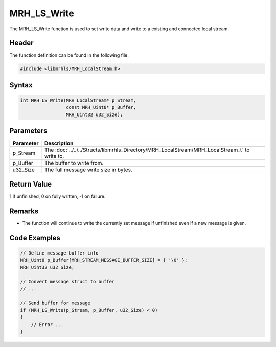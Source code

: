 MRH_LS_Write
============
The MRH_LS_Write function is used to set write data and write 
to a existing and connected local stream.

Header
------
The function definition can be found in the following file:

.. code-block:: c

    #include <libmrhls/MRH_LocalStream.h>


Syntax
------
.. code-block:: c

    int MRH_LS_Write(MRH_LocalStream* p_Stream, 
                     const MRH_Uint8* p_Buffer, 
                     MRH_Uint32 u32_Size);


Parameters
----------
.. list-table::
    :header-rows: 1

    * - Parameter
      - Description
    * - p_Stream
      - The :doc:`../../../Structs/libmrhls_Directory/MRH_LocalStream/MRH_LocalStream_t` 
        to write to.
    * - p_Buffer
      - The buffer to write from.
    * - u32_Size
      - The full message write size in bytes.


Return Value
------------
1 if unfinished, 0 on fully written, -1 on failure.

Remarks
-------
* The function will continue to write the currently set 
  message if unfinished even if a new message is given.

Code Examples
-------------
.. code-block:: c

    // Define message buffer info
    MRH_Uint8 p_Buffer[MRH_STREAM_MESSAGE_BUFFER_SIZE] = { '\0' };
    MRH_Uint32 u32_Size;

    // Convert message struct to buffer
    // ...
    
    // Send buffer for message
    if (MRH_LS_Write(p_Stream, p_Buffer, u32_Size) < 0)
    {
        // Error ...
    }

